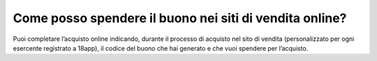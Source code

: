 Come posso spendere il buono nei siti di vendita online?
========================================================

Puoi completare l’acquisto online indicando, durante il processo di acquisto nel sito di vendita (personalizzato per ogni esercente registrato a 18app), il codice del buono che hai generato e che vuoi spendere per l’acquisto.